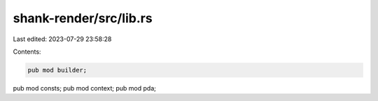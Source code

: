 shank-render/src/lib.rs
=======================

Last edited: 2023-07-29 23:58:28

Contents:

.. code-block:: rs

    pub mod builder;
pub mod consts;
pub mod context;
pub mod pda;


